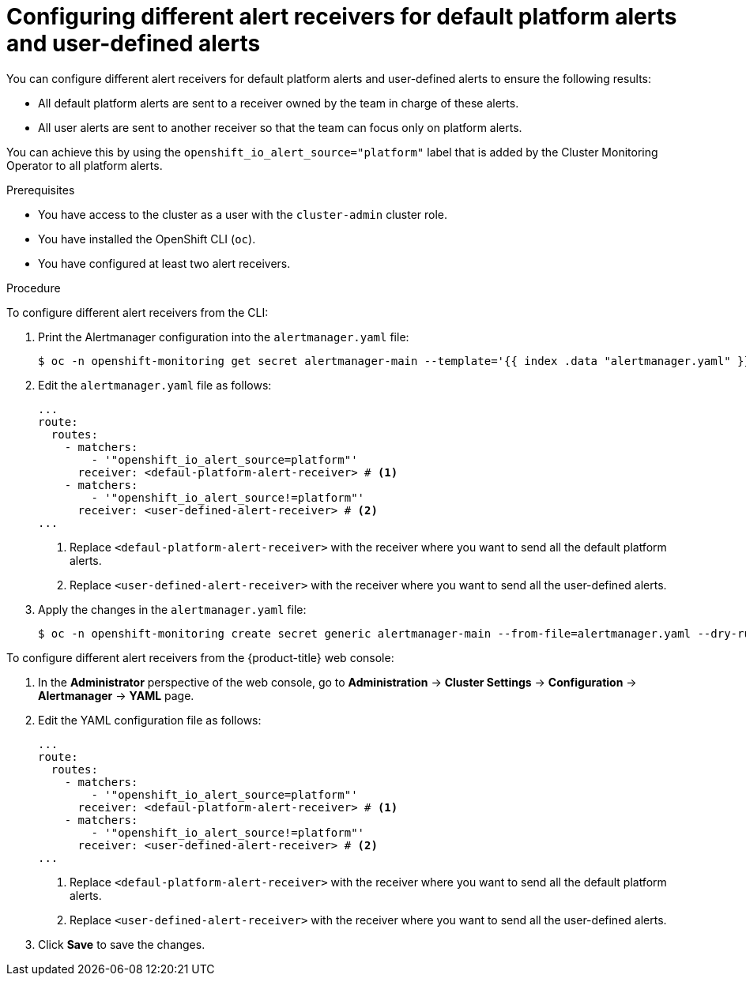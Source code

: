 // Module included in the following assemblies:
//
// * observability/monitoring/managing-alerts.adoc

:_mod-docs-content-type: PROCEDURE
[id="configuring-alert-receivers_{context}"]
= Configuring different alert receivers for default platform alerts and user-defined alerts

You can configure different alert receivers for default platform alerts and user-defined alerts to ensure the following results:

* All default platform alerts are sent to a receiver owned by the team in charge of these alerts.
* All user alerts are sent to another receiver so that the team can focus only on platform alerts.

You can achieve this by using the `openshift_io_alert_source="platform"` label that is added by the Cluster Monitoring Operator to all platform alerts.

.Prerequisites

ifndef::openshift-dedicated,openshift-rosa[]
* You have access to the cluster as a user with the `cluster-admin` cluster role.
endif::openshift-dedicated,openshift-rosa[]
ifdef::openshift-dedicated,openshift-rosa[]
* You have access to the cluster as a user with the `dedicated-admin` role.
endif::openshift-dedicated,openshift-rosa[]
* You have installed the OpenShift CLI (`oc`).
* You have configured at least two alert receivers.

.Procedure

To configure different alert receivers from the CLI:

. Print the Alertmanager configuration into the `alertmanager.yaml` file:
+
[source,terminal]
----
$ oc -n openshift-monitoring get secret alertmanager-main --template='{{ index .data "alertmanager.yaml" }}' | base64 --decode > alertmanager.yaml
----
+
. Edit the `alertmanager.yaml` file as follows:
+
[source,yaml]
----
...
route:
  routes:
    - matchers:
        - '"openshift_io_alert_source=platform"'
      receiver: <defaul-platform-alert-receiver> # <1>
    - matchers:
        - '"openshift_io_alert_source!=platform"'
      receiver: <user-defined-alert-receiver> # <2>
...
----
<1> Replace `<defaul-platform-alert-receiver>` with the receiver where you want to send all the default platform alerts.
<2> Replace `<user-defined-alert-receiver>` with the receiver where you want to send all the user-defined alerts.

. Apply the changes in the `alertmanager.yaml` file:
+
[source,terminal]
----
$ oc -n openshift-monitoring create secret generic alertmanager-main --from-file=alertmanager.yaml --dry-run=client -o=yaml |  oc -n openshift-monitoring replace secret --filename=-
----

To configure different alert receivers from the {product-title} web console:

. In the *Administrator* perspective of the web console, go to *Administration* -> *Cluster Settings* -> *Configuration* -> *Alertmanager* -> *YAML* page.

. Edit the YAML configuration file as follows:
+
[source,yaml]
----
...
route:
  routes:
    - matchers:
        - '"openshift_io_alert_source=platform"'
      receiver: <defaul-platform-alert-receiver> # <1>
    - matchers:
        - '"openshift_io_alert_source!=platform"'
      receiver: <user-defined-alert-receiver> # <2>
...
----
<1> Replace `<defaul-platform-alert-receiver>` with the receiver where you want to send all the default platform alerts.
<2> Replace `<user-defined-alert-receiver>` with the receiver where you want to send all the user-defined alerts.

. Click *Save* to save the changes.

